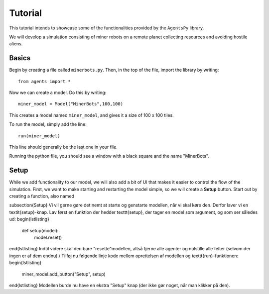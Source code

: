 Tutorial
========

This tutorial intends to showcase some of the functionalities provided by the ``AgentsPy`` library.

We will develop a simulation consisting of miner robots on a remote planet collecting resources and avoiding hostile aliens.

Basics
------
Begin by creating a file called ``minerbots.py``. Then, in the top of the file, import the library by writing:
::

   from agents import *

Now we can create a model. Do this by writing:
::

   miner_model = Model("MinerBots",100,100)

This creates a model named ``miner_model``, and gives it a size of 100 x 100 tiles.

To run the model, simply add the line:
::

   run(miner_model)

This line should generally be the last one in your file.

Running the python file, you should see a window with a black square and the name "MinerBots".

Setup
-----
While we add functionality to our model, we will also add a bit of UI that makes it easier to control the flow of the simulation. First, we want to make starting and restarting the model simple, so we will create a **Setup** button. Start out by creating a function, also named 


\subsection{Setup}
Vi vil gerne gøre det nemt at starte og genstarte modellen, når vi skal køre den. Derfor laver vi en \textit{setup}-knap. Lav først en funktion der hedder \texttt{setup}, der tager en model som argument, og som ser således ud:
\begin{lstlisting}
  def setup(model):
      model.reset()
\end{lstlisting}
Indtil videre skal den bare "resette"\ modellen, altså fjerne alle agenter og nulstille alle felter (selvom der ingen er af dem endnu).\\
Tilføj nu følgende linje kode mellem oprettelsen af modellen og \texttt{run}-funktionen:
\begin{lstlisting}
  miner_model.add_button("Setup", setup)
\end{lstlisting}
Modellen burde nu have en ekstra "Setup" knap (der ikke gør noget, når man klikker på den).
